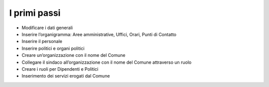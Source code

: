 
.. _h2853547b139c37462438157c58301a:

I primi passi
*************

* Modificare i dati generali

* Inserire l’organigramma: Aree amministrative, Uffici, Orari, Punti di Contatto

* Inserire il personale

* Inserire politici e organi politici

* Creare un’organizzazione con il nome del Comune

* Collegare il sindaco all’organizzazione con il nome del Comune attraverso un ruolo

* Creare i ruoli per Dipendenti e Politici

* Inserimento dei servizi erogati dal Comune


.. bottom of content
